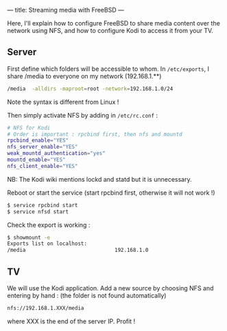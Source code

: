 ---
title: Streaming media with FreeBSD
---

Here, I'll explain how to configure FreeBSD to share media content over
the network using NFS, and how to configure Kodi to access it from your
TV.

** Server
First define which folders will be accessible to whom. In
=/etc/exports=, I share /media to everyone on my network (192.168.1.**)

#+begin_src sh
  /media  -alldirs -maproot=root -network=192.168.1.0/24
#+end_src

Note the syntax is different from Linux !

Then simply activate NFS by adding in =/etc/rc.conf= :

#+begin_src sh
  # NFS for Kodi
  # Order is important : rpcbind first, then nfs and mountd
  rpcbind_enable="YES"
  nfs_server_enable="YES"
  weak_mountd_authentication="yes"
  mountd_enable="YES"
  nfs_client_enable="YES"
#+end_src

NB: The Kodi wiki mentions lockd and statd but it is unnecessary.

Reboot or start the service (start rpcbind first, otherwise it will not
work !)

#+begin_src sh
  $ service rpcbind start
  $ service nfsd start
#+end_src

Check the export is working :

#+begin_src sh
  $ showmount -e
  Exports list on localhost:
  /media                             192.168.1.0
#+end_src

** TV
   :PROPERTIES:
   :CUSTOM_ID: tv
   :END:

We will use the Kodi application. Add a new source by choosing NFS and
entering by hand : (the folder is not found automatically)

#+begin_src sh
nfs://192.168.1.XXX/media
#+end_src

where XXX is the end of the server IP. Profit !
